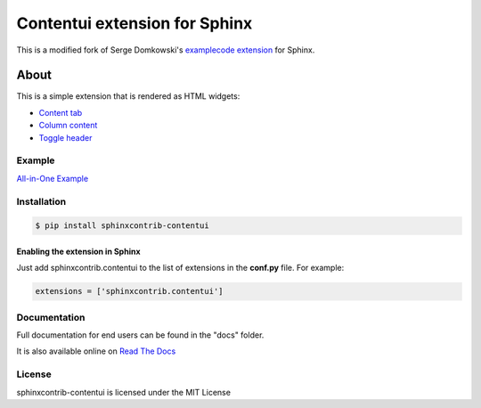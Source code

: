 .. -*- restructuredtext -*-

==============================
Contentui extension for Sphinx
==============================

This is a modified fork of Serge Domkowski's `examplecode extension
<https://bitbucket.org/birkenfeld/sphinx-contrib/src/7f39b7f255e34bfe588f0065a5d9709a7d8e7614/examplecode/?at=default>`_
for Sphinx.


About
=====

This is a simple extension that is rendered as HTML widgets:

- `Content tab <http://sphinxcontrib-contentui.readthedocs.io/en/latest/tabs.html>`_
- `Column content <http://sphinxcontrib-contentui.readthedocs.io/en/latest/columns.html>`_
- `Toggle header <http://sphinxcontrib-contentui.readthedocs.io/en/latest/toggle.html>`_


Example
-------

`All-in-One Example <http://sphinxcontrib-contentui.readthedocs.io/en/latest/example-all.html>`_


Installation
------------

.. code-block:: bash

    $ pip install sphinxcontrib-contentui


Enabling the extension in Sphinx
~~~~~~~~~~~~~~~~~~~~~~~~~~~~~~~~

Just add sphinxcontrib.contentui to the list of extensions in the **conf.py** file. For example:

.. code-block:: bash

    extensions = ['sphinxcontrib.contentui']


Documentation
-------------

Full documentation for end users can be found in the "docs" folder.

It is also available online on `Read The Docs <http://sphinxcontrib-contentui.readthedocs.io/en/latest/>`_


.. Links:
.. _Sphinx: http://sphinx.pocoo.org/`


License
-------

sphinxcontrib-contentui is licensed under the MIT License

